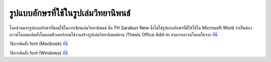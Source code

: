 รูปแบบอักษรที่ใช้ในรูปเล่มวิทยานิพนธ์
=================

โดยส่วนมากรูปแบบอักษรที่นิยมใช้ในการเขียนเล่มวิทยานิพนธ์ คือ TH Sarabun New ซึ่งไม่ใช่รูปแบบอักษรที่มีให้ใช้ใน Microsoft Word จำเป็นต้องดาวน์โหลดมาติดตั้งในคอมพิวเตอร์ก่อนใช้งานสร้างรูปเล่มวิทยานิพนธ์ผ่าน iThesis Office Add-in
สามารถดาวน์โหลดได้จาก `ที่นี่ <https://github.com/facgure/ithesis-knowledge-base/raw/main/Font/THSarabunNew.zip>`_

วิธีการติดตั้ง font (Macbook) `ที่นี่ <https://support.apple.com/guide/font-book/install-and-validate-fonts-fntbk1000/mac>`_

วิธีการติดตั้ง font (Windows) `ที่นี่ <https://support.microsoft.com/en-us/office/add-a-font-b7c5f17c-4426-4b53-967f-455339c564c1>`_





